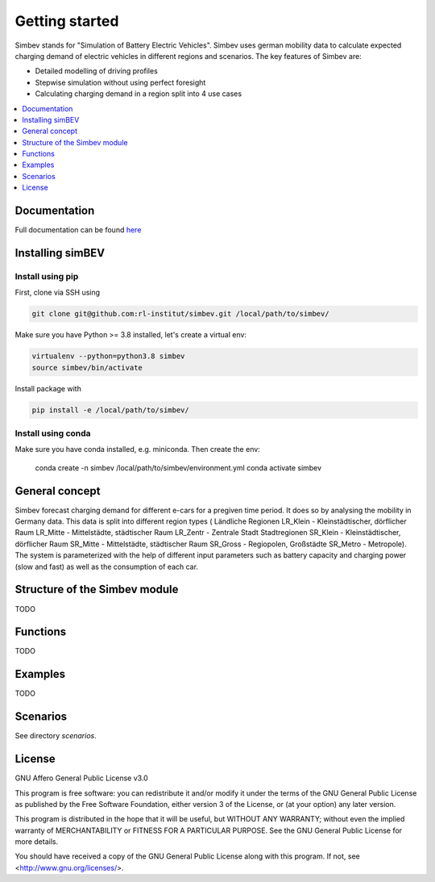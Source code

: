 ~~~~~~~~~~~~~~~
Getting started
~~~~~~~~~~~~~~~

Simbev stands for "Simulation of Battery Electric Vehicles". Simbev uses german mobility data to calculate expected
charging demand of electric vehicles in different regions and scenarios. The key features of Simbev are:

* Detailed modelling of driving profiles
* Stepwise simulation without using perfect foresight
* Calculating charging demand in a region split into 4 use cases


.. contents::
    :depth: 1
    :local:
    :backlinks: top


Documentation
=============

Full documentation can be found `here <https://simbev.readthedocs.io/en/latest/>`_

Installing simBEV
=================

Install using pip
-----------------

First, clone via SSH using

.. code:: bash

    git clone git@github.com:rl-institut/simbev.git /local/path/to/simbev/

Make sure you have Python >= 3.8 installed, let's create a virtual env:

.. code:: bash

    virtualenv --python=python3.8 simbev
    source simbev/bin/activate

Install package with

.. code:: bash

    pip install -e /local/path/to/simbev/

Install using conda
-------------------

Make sure you have conda installed, e.g. miniconda. Then create the env:

    conda create -n simbev /local/path/to/simbev/environment.yml
    conda activate simbev

General concept
===============

Simbev forecast charging demand for different e-cars for a pregiven time period. It does so by analysing the mobility in Germany
data. This data is split into different region types ( Ländliche Regionen LR_Klein - Kleinstädtischer, dörflicher Raum LR_Mitte
- Mittelstädte, städtischer Raum LR_Zentr - Zentrale Stadt Stadtregionen SR_Klein - Kleinstädtischer, dörflicher Raum SR_Mitte
- Mittelstädte, städtischer Raum SR_Gross - Regiopolen, Großstädte SR_Metro - Metropole).
The system is parameterized with the help of different input parameters such as battery capacity and charging power (slow and fast)
as well as the consumption of each car.

Structure of the Simbev module
==============================

TODO

Functions
==========

TODO

Examples
========

TODO

Scenarios
=========

See directory `scenarios`.

License
=======

GNU Affero General Public License v3.0

This program is free software: you can redistribute it and/or modify
it under the terms of the GNU General Public License as published by
the Free Software Foundation, either version 3 of the License, or
(at your option) any later version.

This program is distributed in the hope that it will be useful,
but WITHOUT ANY WARRANTY; without even the implied warranty of
MERCHANTABILITY or FITNESS FOR A PARTICULAR PURPOSE.  See the
GNU General Public License for more details.

You should have received a copy of the GNU General Public License
along with this program.  If not, see <http://www.gnu.org/licenses/>.
